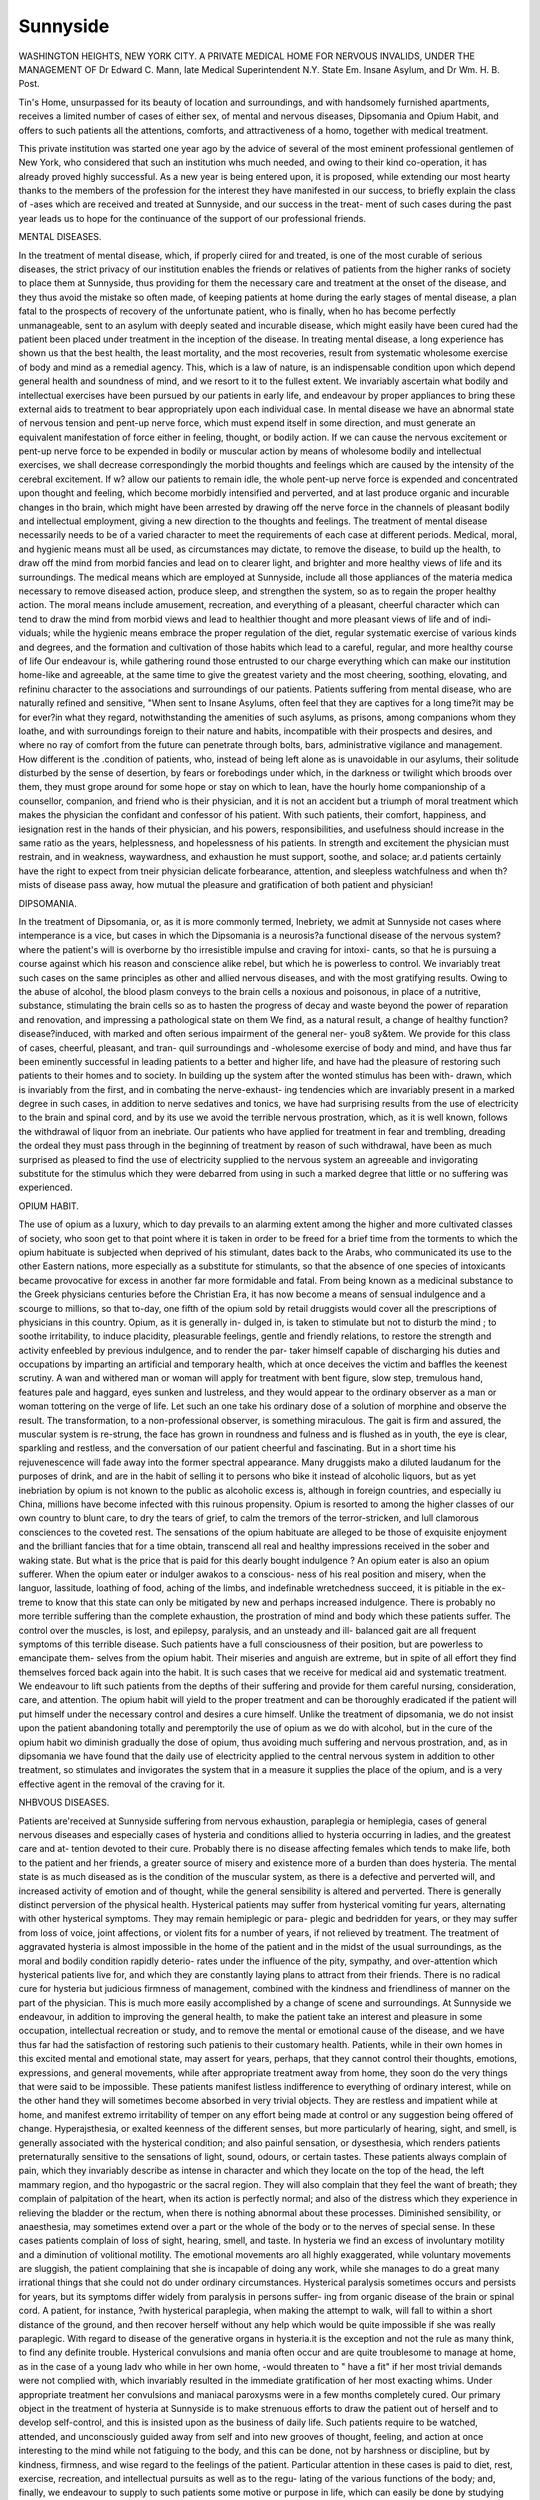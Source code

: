 Sunnyside
=========

WASHINGTON HEIGHTS, NEW YORK CITY.
A
PRIVATE MEDICAL HOME FOR NERVOUS INVALIDS,
UNDER THE MANAGEMENT OF
Dr Edward C. Mann, late Medical Superintendent N.Y. State
Em. Insane Asylum, and Dr Wm. H. B. Post.

Tin's Home, unsurpassed for its beauty of location and surroundings, and with
handsomely furnished apartments, receives a limited number of cases of either
sex, of mental and nervous diseases, Dipsomania and Opium Habit, and offers to
such patients all the attentions, comforts, and attractiveness of a homo, together
with medical treatment.

This private institution was started one year ago by the advice of several of
the most eminent professional gentlemen of New York, who considered that such
an institution whs much needed, and owing to their kind co-operation, it has
already proved highly successful. As a new year is being entered upon, it is
proposed, while extending our most hearty thanks to the members of the profession
for the interest they have manifested in our success, to briefly explain the class of
-ases which are received and treated at Sunnyside, and our success in the treat-
ment of such cases during the past year leads us to hope for the continuance of
the support of our professional friends.

MENTAL DISEASES.

In the treatment of mental disease, which, if properly ciired for and treated, is
one of the most curable of serious diseases, the strict privacy of our institution
enables the friends or relatives of patients from the higher ranks of society to place
them at Sunnyside, thus providing for them the necessary care and treatment at
the onset of the disease, and they thus avoid the mistake so often made, of keeping
patients at home during the early stages of mental disease, a plan fatal to the
prospects of recovery of the unfortunate patient, who is finally, when ho has
become perfectly unmanageable, sent to an asylum with deeply seated and
incurable disease, which might easily have been cured had the patient been placed
under treatment in the inception of the disease. In treating mental disease, a
long experience has shown us that the best health, the least mortality, and the
most recoveries, result from systematic wholesome exercise of body and mind as a
remedial agency. This, which is a law of nature, is an indispensable condition
upon which depend general health and soundness of mind, and we resort to it to
the fullest extent. We invariably ascertain what bodily and intellectual exercises
have been pursued by our patients in early life, and endeavour by proper
appliances to bring these external aids to treatment to bear appropriately upon
each individual case. In mental disease we have an abnormal state of nervous
tension and pent-up nerve force, which must expend itself in some direction, and
must generate an equivalent manifestation of force either in feeling, thought, or
bodily action. If we can cause the nervous excitement or pent-up nerve force to
be expended in bodily or muscular action by means of wholesome bodily and
intellectual exercises, we shall decrease correspondingly the morbid thoughts and
feelings which are caused by the intensity of the cerebral excitement. If w?
allow our patients to remain idle, the whole pent-up nerve force is expended and
concentrated upon thought and feeling, which become morbidly intensified and
perverted, and at last produce organic and incurable changes in tho brain, which
might have been arrested by drawing off the nerve force in the channels of pleasant
bodily and intellectual employment, giving a new direction to the thoughts and
feelings. The treatment of mental disease necessarily needs to be of a varied
character to meet the requirements of each case at different periods. Medical,
moral, and hygienic means must all be used, as circumstances may dictate, to
remove the disease, to build up the health, to draw off the mind from morbid
fancies and lead on to clearer light, and brighter and more healthy views of
life and its surroundings. The medical means which are employed at Sunnyside,
include all those appliances of the materia medica necessary to remove diseased
action, produce sleep, and strengthen the system, so as to regain the proper
healthy action. The moral means include amusement, recreation, and everything
of a pleasant, cheerful character which can tend to draw the mind from morbid
views and lead to healthier thought and more pleasant views of life and of indi-
viduals; while the hygienic means embrace the proper regulation of the diet,
regular systematic exercise of various kinds and degrees, and the formation and
cultivation of those habits which lead to a careful, regular, and more healthy
course of life Our endeavour is, while gathering round those entrusted to our
charge everything which can make our institution home-like and agreeable, at the
same time to give the greatest variety and the most cheering, soothing, elovating,
and refininu character to the associations and surroundings of our patients.
Patients suffering from mental disease, who are naturally refined and sensitive,
"When sent to Insane Asylums, often feel that they are captives for a long time?it
may be for ever?in what they regard, notwithstanding the amenities of such
asylums, as prisons, among companions whom they loathe, and with surroundings
foreign to their nature and habits, incompatible with their prospects and desires,
and where no ray of comfort from the future can penetrate through bolts, bars,
administrative vigilance and management. How different is the .condition of
patients, who, instead of being left alone as is unavoidable in our asylums, their
solitude disturbed by the sense of desertion, by fears or forebodings under which,
in the darkness or twilight which broods over them, they must grope around for
some hope or stay on which to lean, have the hourly home companionship of a
counsellor, companion, and friend who is their physician, and it is not an accident
but a triumph of moral treatment which makes the physician the confidant and
confessor of his patient. With such patients, their comfort, happiness, and
iesignation rest in the hands of their physician, and his powers, responsibilities,
and usefulness should increase in the same ratio as the years, helplessness, and
hopelessness of his patients. In strength and excitement the physician must
restrain, and in weakness, waywardness, and exhaustion he must support, soothe,
and solace; ar.d patients certainly have the right to expect from tneir physician
delicate forbearance, attention, and sleepless watchfulness and when th? mists of
disease pass away, how mutual the pleasure and gratification of both patient and
physician!

DIPSOMANIA.

In the treatment of Dipsomania, or, as it is more commonly termed, Inebriety,
we admit at Sunnyside not cases where intemperance is a vice, but cases in which
the Dipsomania is a neurosis?a functional disease of the nervous system?where
the patient's will is overborne by tho irresistible impulse and craving for intoxi-
cants, so that he is pursuing a course against which his reason and conscience
alike rebel, but which he is powerless to control. We invariably treat such
cases on the same principles as other and allied nervous diseases, and with the
most gratifying results. Owing to the abuse of alcohol, the blood plasm conveys
to the brain cells a noxious and poisonous, in place of a nutritive, substance,
stimulating the brain cells so as to hasten the progress of decay and waste
beyond the power of reparation and renovation, and impressing a pathological
state on them We find, as a natural result, a change of healthy function?
disease?induced, with marked and often serious impairment of the general ner-
you8 sy&tem. We provide for this class of cases, cheerful, pleasant, and tran-
quil surroundings and -wholesome exercise of body and mind, and have thus
far been eminently successful in leading patients to a better and higher life,
and have had the pleasure of restoring such patients to their homes and to
society. In building up the system after the wonted stimulus has been with-
drawn, which is invariably from the first, and in combating the nerve-exhaust-
ing tendencies which are invariably present in a marked degree in such cases,
in addition to nerve sedatives and tonics, we have had surprising results from
the use of electricity to the brain and spinal cord, and by its use we avoid the
terrible nervous prostration, which, as it is well known, follows the withdrawal
of liquor from an inebriate. Our patients who have applied for treatment in fear
and trembling, dreading the ordeal they must pass through in the beginning of
treatment by reason of such withdrawal, have been as much surprised as pleased
to find the use of electricity supplied to the nervous system an agreeable and
invigorating substitute for the stimulus which they were debarred from using in
such a marked degree that little or no suffering was experienced.

OPIUM HABIT.

The use of opium as a luxury, which to day prevails to an alarming extent
among the higher and more cultivated classes of society, who soon get to that point
where it is taken in order to be freed for a brief time from the torments to which
the opium habituate is subjected when deprived of his stimulant, dates back to
the Arabs, who communicated its use to the other Eastern nations, more especially
as a substitute for stimulants, so that the absence of one species of intoxicants
became provocative for excess in another far more formidable and fatal. From
being known as a medicinal substance to the Greek physicians centuries before the
Christian Era, it has now become a means of sensual indulgence and a scourge to
millions, so that to-day, one fifth of the opium sold by retail druggists would cover
all the prescriptions of physicians in this country. Opium, as it is generally in-
dulged in, is taken to stimulate but not to disturb the mind ; to soothe irritability,
to induce placidity, pleasurable feelings, gentle and friendly relations, to restore
the strength and activity enfeebled by previous indulgence, and to render the par-
taker himself capable of discharging his duties and occupations by imparting an
artificial and temporary health, which at once deceives the victim and baffles the
keenest scrutiny. A wan and withered man or woman will apply for treatment
with bent figure, slow step, tremulous hand, features pale and haggard, eyes sunken
and lustreless, and they would appear to the ordinary observer as a man or woman
tottering on the verge of life. Let such an one take his ordinary dose of a solution
of morphine and observe the result. The transformation, to a non-professional
observer, is something miraculous. The gait is firm and assured, the muscular
system is re-strung, the face has grown in roundness and fulness and is flushed as
in youth, the eye is clear, sparkling and restless, and the conversation of our patient
cheerful and fascinating. But in a short time his rejuvenescence will fade away
into the former spectral appearance. Many druggists mako a diluted laudanum
for the purposes of drink, and are in the habit of selling it to persons who bike it
instead of alcoholic liquors, but as yet inebriation by opium is not known to the
public as alcoholic excess is, although in foreign countries, and especially iu China,
millions have become infected with this ruinous propensity. Opium is resorted to
among the higher classes of our own country to blunt care, to dry the tears of grief,
to calm the tremors of the terror-stricken, and lull clamorous consciences to the
coveted rest. The sensations of the opium habituate are alleged to be those of
exquisite enjoyment and the brilliant fancies that for a time obtain, transcend all
real and healthy impressions received in the sober and waking state. But what
is the price that is paid for this dearly bought indulgence ? An opium eater is
also an opium sufferer. When the opium eater or indulger awakos to a conscious-
ness of his real position and misery, when the languor, lassitude, loathing of food,
aching of the limbs, and indefinable wretchedness succeed, it is pitiable in the ex-
treme to know that this state can only be mitigated by new and perhaps increased
indulgence. There is probably no more terrible suffering than the complete
exhaustion, the prostration of mind and body which these patients suffer. The
control over the muscles, is lost, and epilepsy, paralysis, and an unsteady and ill-
balanced gait are all frequent symptoms of this terrible disease. Such patients
have a full consciousness of their position, but are powerless to emancipate them-
selves from the opium habit. Their miseries and anguish are extreme, but in spite
of all effort they find themselves forced back again into the habit. It is such cases
that we receive for medical aid and systematic treatment. We endeavour to lift
such patients from the depths of their suffering and provide for them careful
nursing, consideration, care, and attention. The opium habit will yield to the
proper treatment and can be thoroughly eradicated if the patient will put himself
under the necessary control and desires a cure himself. Unlike the treatment of
dipsomania, we do not insist upon the patient abandoning totally and peremptorily
the use of opium as we do with alcohol, but in the cure of the opium habit wo
diminish gradually the dose of opium, thus avoiding much suffering and nervous
prostration, and, as in dipsomania we have found that the daily use of electricity
applied to the central nervous system in addition to other treatment, so stimulates
and invigorates the system that in a measure it supplies the place of the opium,
and is a very effective agent in the removal of the craving for it.

NHBVOUS DISEASES.

Patients are'received at Sunnyside suffering from nervous exhaustion, paraplegia
or hemiplegia, cases of general nervous diseases and especially cases of hysteria
and conditions allied to hysteria occurring in ladies, and the greatest care and at-
tention devoted to their cure. Probably there is no disease affecting females which
tends to make life, both to the patient and her friends, a greater source of misery
and existence more of a burden than does hysteria. The mental state is as much
diseased as is the condition of the muscular system, as there is a defective and
perverted will, and increased activity of emotion and of thought, while the general
sensibility is altered and perverted. There is generally distinct perversion of the
physical health. Hysterical patients may suffer from hysterical vomiting fur years,
alternating with other hysterical symptoms. They may remain hemiplegic or para-
plegic and bedridden for years, or they may suffer from loss of voice, joint affections,
or violent fits for a number of years, if not relieved by treatment. The treatment
of aggravated hysteria is almost impossible in the home of the patient and in the
midst of the usual surroundings, as the moral and bodily condition rapidly deterio-
rates under the influence of the pity, sympathy, and over-attention which hysterical
patients live for, and which they are constantly laying plans to attract from their
friends. There is no radical cure for hysteria but judicious firmness of management,
combined with the kindness and friendliness of manner on the part of the physician.
This is much more easily accomplished by a change of scene and surroundings.
At Sunnyside we endeavour, in addition to improving the general health, to make
the patient take an interest and pleasure in some occupation, intellectual recreation
or study, and to remove the mental or emotional cause of the disease, and we
have thus far had the satisfaction of restoring such patienis to their customary
health. Patients, while in their own homes in this excited mental and emotional
state, may assert for years, perhaps, that they cannot control their thoughts,
emotions, expressions, and general movements, while after appropriate treatment
away from home, they soon do the very things that were said to be impossible.
These patients manifest listless indifference to everything of ordinary interest,
while on the other hand they will sometimes become absorbed in very trivial
objects. They are restless and impatient while at home, and manifest extremo
irritability of temper on any effort being made at control or any suggestion being
offered of change. Hyperajsthesia, or exalted keenness of the different senses,
but more particularly of hearing, sight, and smell, is generally associated with
the hysterical condition; and also painful sensation, or dysesthesia, which
renders patients preternaturally sensitive to the sensations of light, sound, odours,
or certain tastes. These patients always complain of pain, which they invariably
describe as intense in character and which they locate on the top of the head, the
left mammary region, and tho hypogastric or the sacral region. They will also
complain that they feel the want of breath; they complain of palpitation of the
heart, when its action is perfectly normal; and also of the distress which they
experience in relieving the bladder or the rectum, when there is nothing abnormal
about these processes. Diminished sensibility, or anaesthesia, may sometimes
extend over a part or the whole of the body or to the nerves of special sense. In
these cases patients complain of loss of sight, hearing, smell, and taste. In
hysteria we find an excess of involuntary motility and a diminution of volitional
motility. The emotional movements aro all highly exaggerated, while voluntary
movements are sluggish, the patient complaining that she is incapable of doing
any work, while she manages to do a great many irrational things that she could
not do under ordinary circumstances. Hysterical paralysis sometimes occurs and
persists for years, but its symptoms differ widely from paralysis in persons suffer-
ing from organic disease of the brain or spinal cord. A patient, for instance,
?with hysterical paraplegia, when making the attempt to walk, will fall to within
a short distance of the ground, and then recover herself without any help which
would be quite impossible if she was really paraplegic. With regard to disease of
the generative organs in hysteria.it is the exception and not the rule as many
think, to find any definite trouble. Hysterical convulsions and mania often occur
and are quite troublesome to manage at home, as in the case of a young ladv who
while in her own home, -would threaten to " have a fit" if her most trivial demands
were not complied with, which invariably resulted in the immediate gratification
of her most exacting whims. Under appropriate treatment her convulsions and
maniacal paroxysms were in a few months completely cured. Our primary object
in the treatment of hysteria at Sunnyside is to make strenuous efforts to draw
the patient out of herself and to develop self-control, and this is insisted upon as
the business of daily life. Such patients require to be watched, attended, and
unconsciously guided away from self and into new grooves of thought, feeling,
and action at once interesting to the mind while not fatiguing to the body, and this
can be done, not by harshness or discipline, but by kindness, firmness, and wise
regard to the feelings of the patient. Particular attention in these cases is paid
to diet, rest, exercise, recreation, and intellectual pursuits as well as to the regu-
lating of the various functions of the body; and, finally, we endeavour to supply
to such patients some motive or purpose in life, which can easily be done by
studying their character, thus stimulating them to make co-operative endeavours
for their own cure unknown to themselves. All this requires strong will and
great patience on the part of the physician, but success is certain if such treat-
ment be persevered in, and is not interfered with by over-anxious friends or rela-
tives.

Sunnyside is reached either by the Hudson River Railroad?the depot in New
York being at the foot of 30th Street and Ninth Avenue, tickets being obtained
for 152nd Street, -where it is but a few moments' walk or ride to the villa?or by
the line of the Boulevard stages, which leave Broadway and 32nd Street every
twenty minutes. In driving to Washington Heights the way leads through
Central Park, up St. Nicholas Avenue to 152nd Street, the institution being
located on that street, between 10th Avenue and the Boulevard.
Washington Heights is located on the east bank of the Hudson River, is
covered with beautiful villas, and is one of the most elegant and fashionable
suburbs of New York. The walks and drives are of great beauty. The real
interest of the Hudson River begins at Fort Lee, opposite to Washington Heights,
which is on the western bank of the Hudson, and is the lower boundary of the
Palisades, which, commencing at this point, stretch in an unbroken line for twenty-
four miles along the western shore of the river, varying in height from three to
five hundred feet.

REFERENCES:
-----------

Dr Wm. A. Hammond, New York.
Dr S. Weie Mitchell, Philadelphia.
Dr Willakd Pauker, New York.
Dr Alfurd C. Post, New York.
Dr Alfeed L. Loomis. New York.
